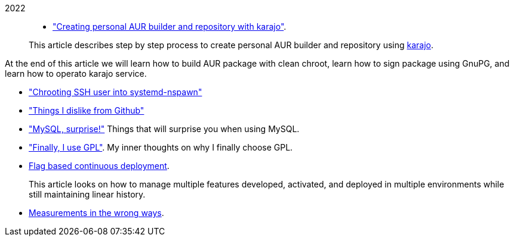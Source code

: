 
2022::
+
--
*  link:/journal/2022/karajo-example-aur/["Creating personal AUR builder and
   repository with karajo"^].
+
--
This article describes step by step process to create personal AUR builder
and repository using
https://sr.ht/~shulhan/karajo[karajo^].

At the end of this article we will learn how to build AUR package with clean
chroot, learn how to sign package using GnuPG, and learn how to operato karajo
service.
--

*  link:/journal/2022/chrooting_ssh_user_into_systemd-nspawn/["Chrooting SSH
   user into systemd-nspawn"^]

*  link:/journal/2022/things_i_dislike_from_github/["Things I dislike from
   Github"^]

*  link:/journal/2022/mysql_surprise["MySQL, surprise!"^]
   Things that will surprise you when using MySQL.

*  link:/journal/2022/gpl/["Finally, I use GPL"^].
   My inner thoughts on why I finally choose GPL.

*  link:/journal/2022/flag_based_continuous_deployment/[Flag based continuous
   deployment^].
+
This article looks on how to manage multiple features developed,
activated, and deployed in multiple environments while still maintaining
linear history.

*  link:/journal/2022/measurements_in_the_wrong_ways/[Measurements in the
   wrong ways^].
--
